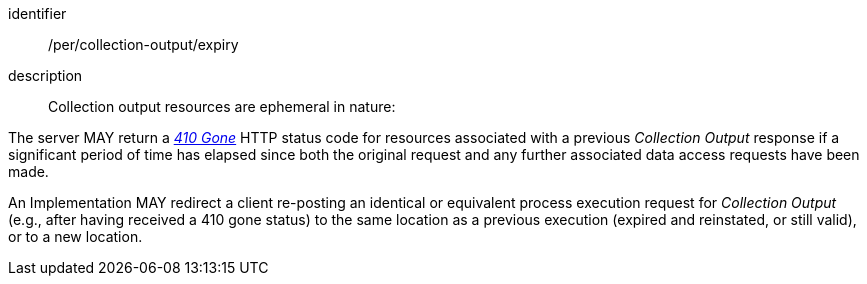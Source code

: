 [permission]
====
[%metadata]
identifier:: /per/collection-output/expiry
description:: Collection output resources are ephemeral in nature:

[.component,class=part]
--
The server MAY return a https://datatracker.ietf.org/doc/html/rfc7231#section-6.5.9[_410 Gone_] HTTP status code for resources associated with a previous _Collection Output_ response if a significant period of time has elapsed since both the original request and any further associated data access requests have been made.
--

[.component,class=part]
--
An Implementation MAY redirect a client re-posting an identical or equivalent process execution request for _Collection Output_ (e.g., after having received a 410 gone status) to the same location as a previous execution (expired and reinstated, or still valid), or to a new location.
--
====
